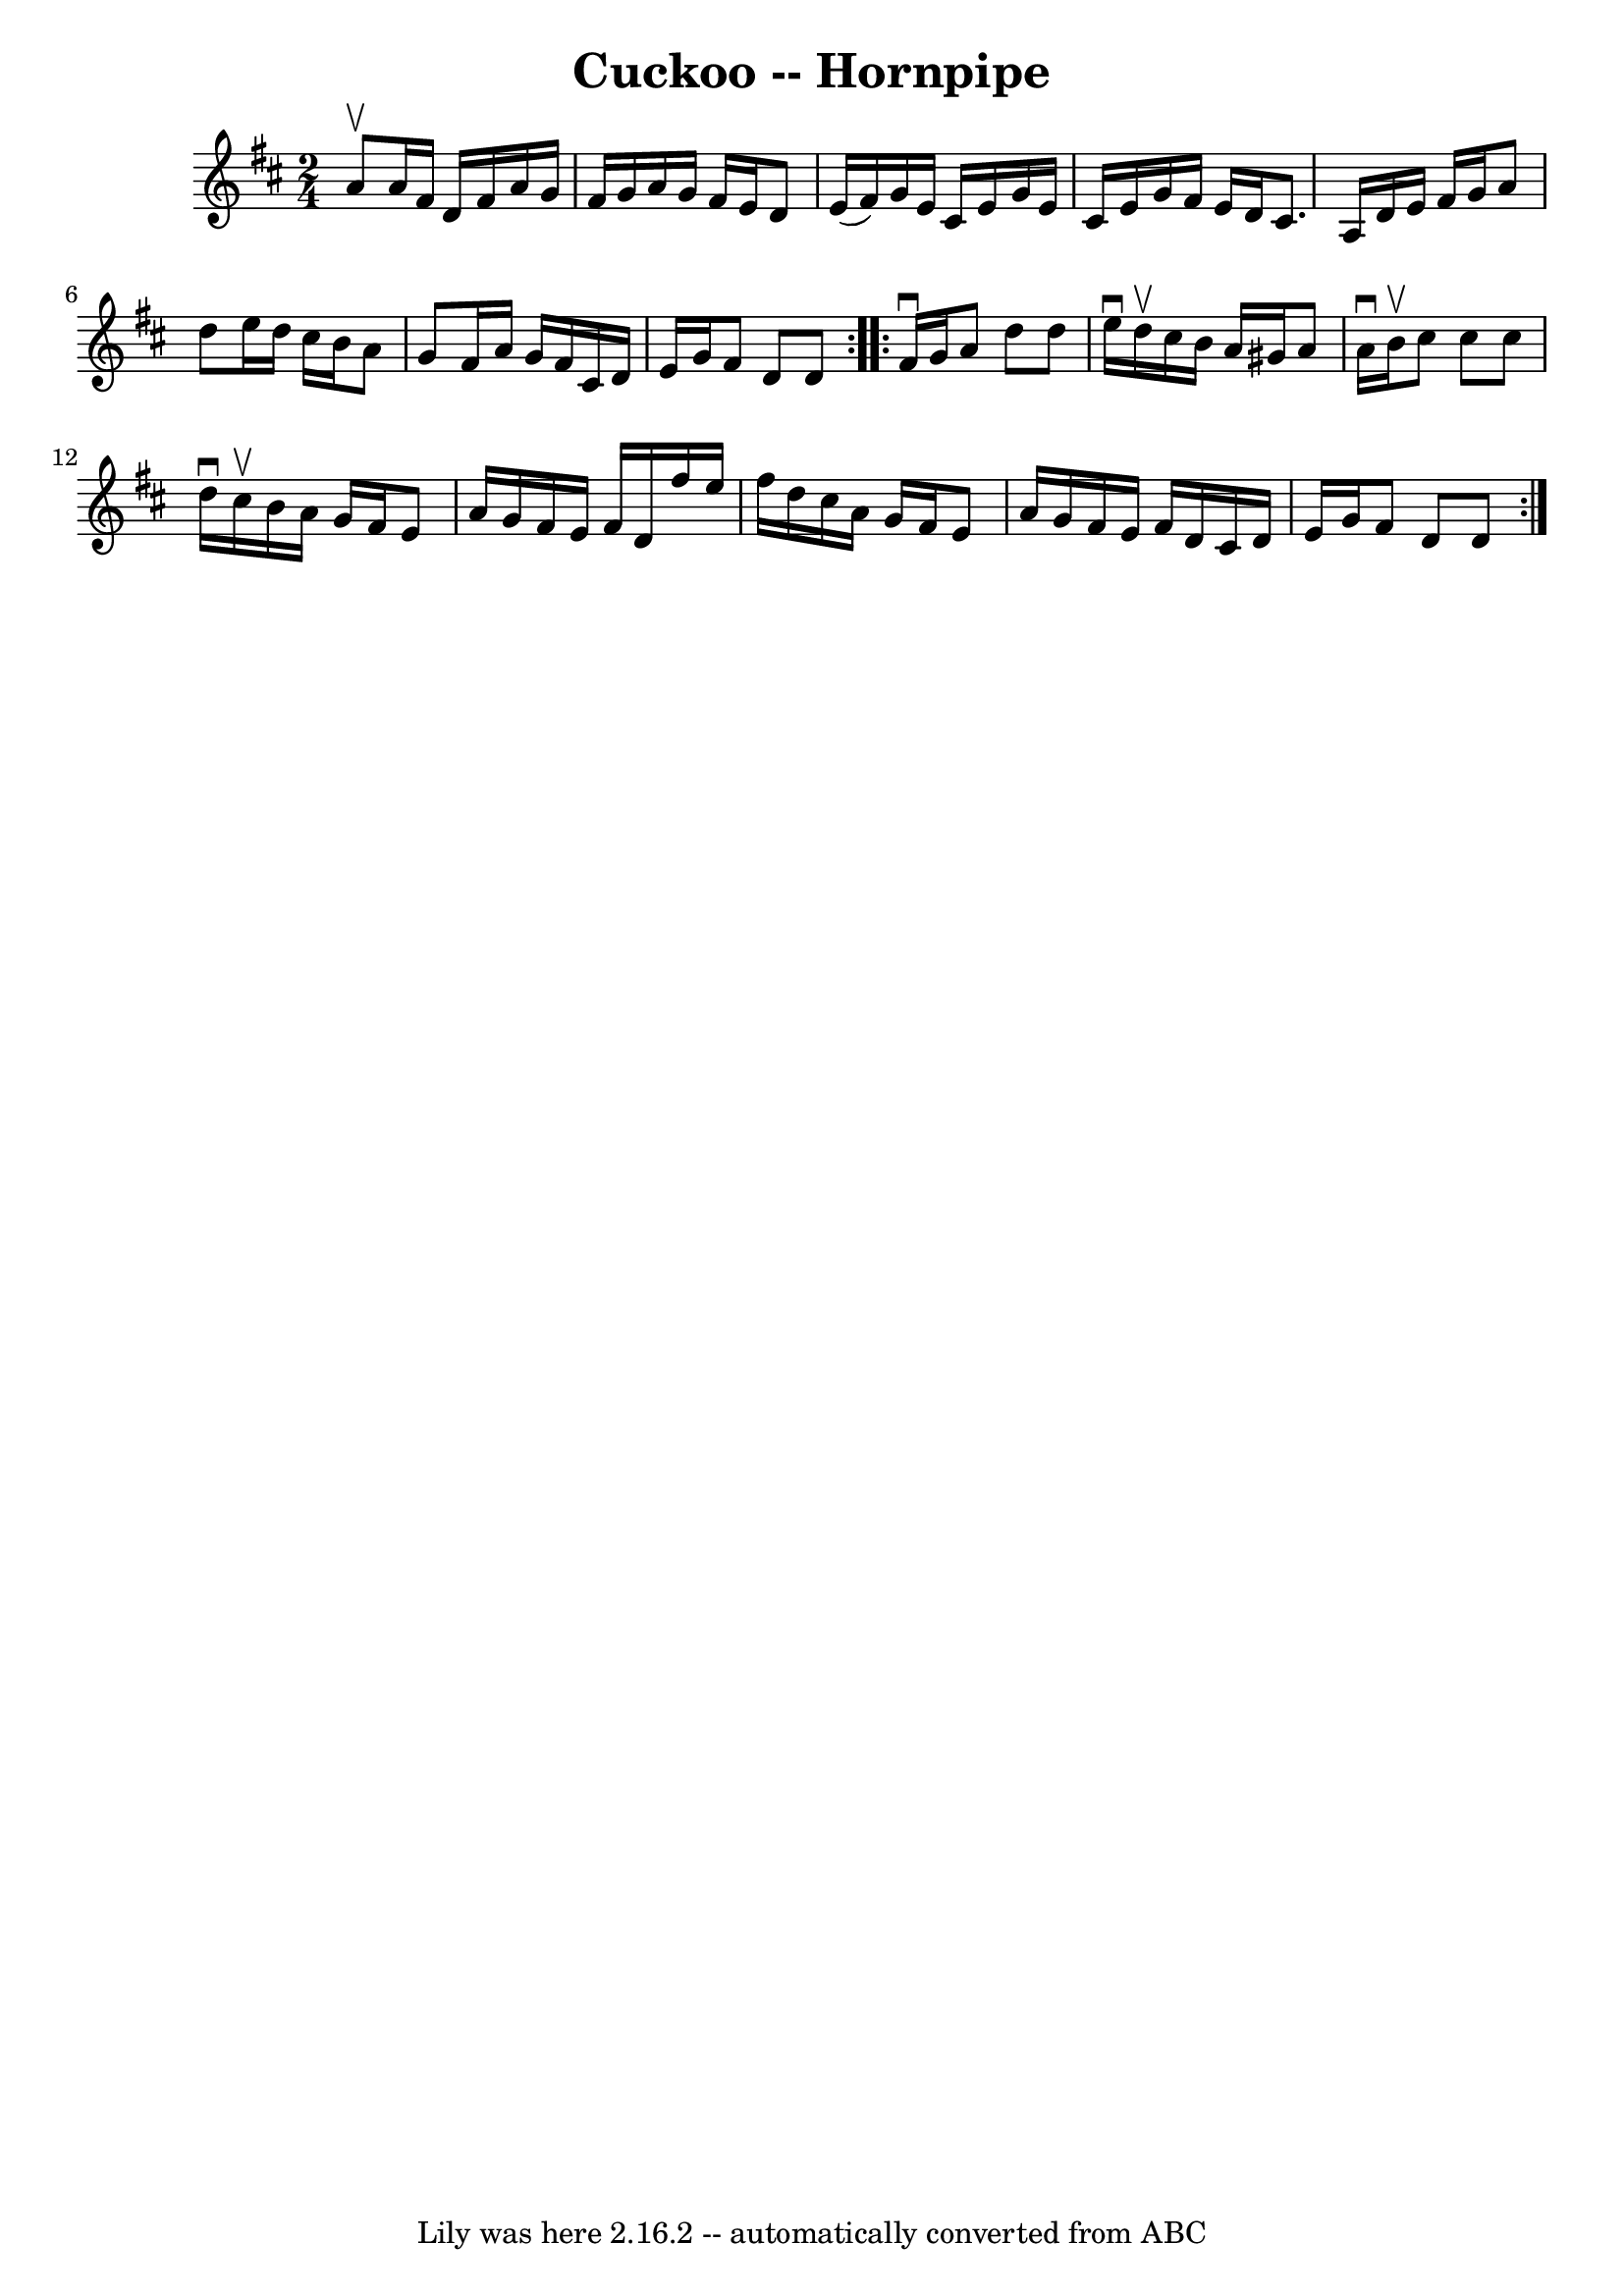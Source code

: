 \version "2.7.40"
\header {
	book = "Cole's 1000 Fiddle Tunes"
	crossRefNumber = "1"
	footnotes = ""
	tagline = "Lily was here 2.16.2 -- automatically converted from ABC"
	title = "Cuckoo -- Hornpipe"
}
voicedefault =  {
\set Score.defaultBarType = "empty"

\repeat volta 2 {
\time 2/4 \key d \major a'8^\upbow |
 a'16 fis'16 d'16    
fis'16 a'16 g'16 fis'16 g'16  |
 a'16 g'16 fis'16    
e'16 d'8 e'16 (fis'16) |
 g'16 e'16 cis'16 e'16    
g'16 e'16 cis'16 e'16  |
 g'16 fis'16 e'16 d'16    
cis'8. a16  |
 d'16 e'16 fis'16 g'16 a'8 d''8  
|
 e''16 d''16 cis''16 b'16 a'8 g'8  |
 fis'16   
 a'16 g'16 fis'16 cis'16 d'16 e'16 g'16  |
 fis'8    
d'8 d'8  }     \repeat volta 2 { fis'16^\downbow g'16  |
 a'8   
 d''8 d''8 e''16^\downbow d''16^\upbow |
 cis''16 b'16    
a'16 gis'16 a'8 a'16^\downbow b'16^\upbow |
 cis''8    
cis''8 cis''8 d''16^\downbow cis''16^\upbow |
 b'16 a'16   
 g'16 fis'16 e'8 a'16 g'16  |
 fis'16 e'16 fis'16   
 d'16 fis''16 e''16 fis''16 d''16  |
 cis''16 a'16    
g'16 fis'16 e'8 a'16 g'16  |
 fis'16 e'16 fis'16    
d'16 cis'16 d'16 e'16 g'16  |
 fis'8 d'8 d'8  }   
}

\score{
    <<

	\context Staff="default"
	{
	    \voicedefault 
	}

    >>
	\layout {
	}
	\midi {}
}
